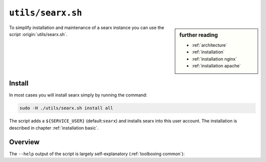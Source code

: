 
.. _searx.sh:

==================
``utils/searx.sh``
==================

.. sidebar:: further reading

   - :ref:`architecture`
   - :ref:`installation`
   - :ref:`installation nginx`
   - :ref:`installation apache`

To simplify installation and maintenance of a searx instance you can use the
script :origin:`utils/searx.sh`.

Install
=======

In most cases you will install searx simply by running the command:

.. code::  bash

   sudo -H ./utils/searx.sh install all

The script adds a ``${SERVICE_USER}`` (default:``searx``) and installs searx
into this user account.  The installation is described in chapter
:ref:`installation basic`.

.. _intranet reverse proxy:

Overview
========

The ``--help`` output of the script is largely self-explanatory
(:ref:`toolboxing common`):

.. program-output:: ../utils/searx.sh --help
